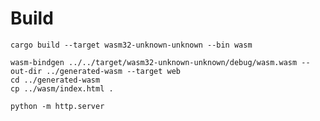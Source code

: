 * Build
#+begin_src shell
  cargo build --target wasm32-unknown-unknown --bin wasm

  wasm-bindgen ../../target/wasm32-unknown-unknown/debug/wasm.wasm --out-dir ../generated-wasm --target web
  cd ../generated-wasm
  cp ../wasm/index.html .

  python -m http.server
#+end_src

